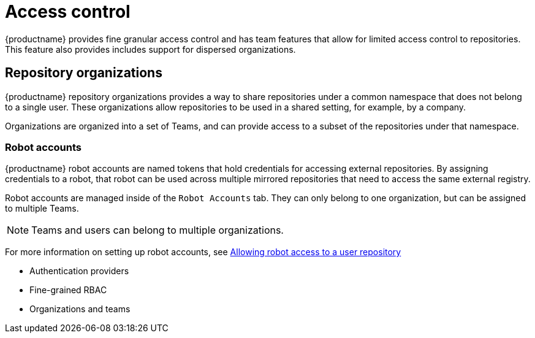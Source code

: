 [[access-control-intro]]
= Access control

{productname} provides fine granular access control and has team features that allow for limited access control to repositories. This feature also provides includes support for dispersed organizations. 

== Repository organizations

{productname} repository organizations provides a way to share repositories under a common namespace that does not belong to a single user. These organizations allow repositories to be used in a shared setting, for example, by a company. 

Organizations are organized into a set of Teams, and can provide access to a subset of the repositories under that namespace. 

=== Robot accounts

{productname} robot accounts are named tokens that hold credentials for accessing external repositories. By assigning credentials to a robot, that robot can be used
across multiple mirrored repositories that need to access the same external registry.

Robot accounts are managed inside of the `Robot Accounts` tab. They can only belong to one organization, but can be assigned to multiple Teams. 

[NOTE]
====
Teams and users can belong to multiple organizations. 
====

For more information on setting up robot accounts, see xref:proc_use-quay-manage-repo[Allowing robot access to a user repository]

* Authentication providers
* Fine-grained RBAC
* Organizations and teams
